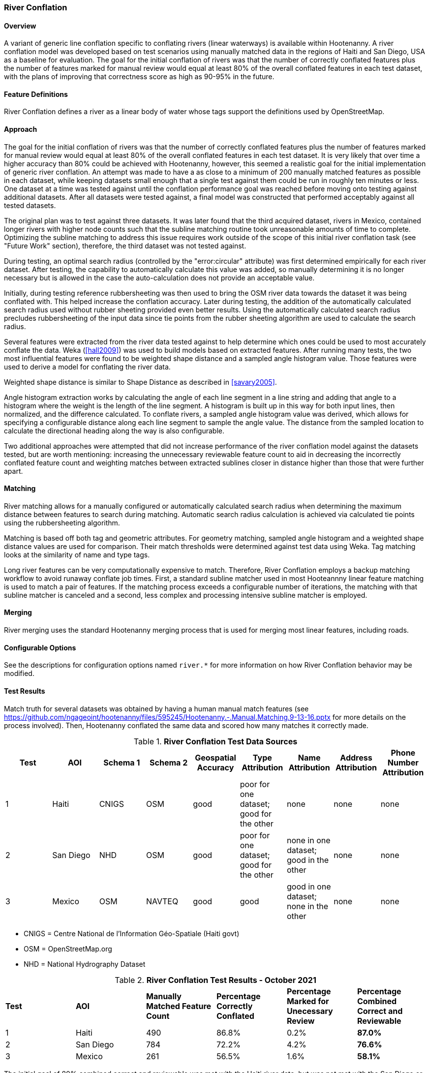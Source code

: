 
[[RiverConflation]]
=== River Conflation

==== Overview

A variant of generic line conflation specific to conflating rivers (linear waterways) is available 
within Hootenanny. A river conflation model was developed based on test scenarios using manually 
matched data in the regions of Haiti and San Diego, USA as a baseline for evaluation. The goal for 
the initial conflation of rivers was that the number of correctly conflated features plus the number 
of features marked for manual review would equal at least 80% of the overall conflated features in 
each test dataset, with the plans of improving that correctness score as high as 90-95% in the 
future.

==== Feature Definitions

River Conflation defines a river as a linear body of water whose tags support the definitions used 
by OpenStreetMap.

==== Approach

The goal for the initial conflation of rivers was that the number of correctly conflated features 
plus the number of features marked for manual review would equal at least 80% of the overall 
conflated features in each test dataset.  It is very likely that over time a higher accuracy than 
80% could be achieved with Hootenanny, however, this seemed a realistic goal for the initial 
implementation of generic river conflation.  An attempt was made to have a as close to a minimum of 
200 manually matched features as possible in each dataset, while keeping datasets small enough that 
a single test against them could be run in roughly ten minutes or less.  One dataset at a time was 
tested against until the conflation performance goal was reached before moving onto testing against 
additional datasets.  After all datasets were tested against, a final model was constructed that 
performed acceptably against all tested datasets.

The original plan was to test against three datasets.  It was later found that the third acquired 
dataset, rivers in Mexico, contained longer rivers with higher node counts such that the subline 
matching routine took unreasonable amounts of time to complete.  Optimizing the subline matching to 
address this issue requires work outside of the scope of this initial river conflation task (see 
"Future Work" section), therefore, the third dataset was not tested against.

During testing, an optimal search radius (controlled by the "error:circular" attribute) was first 
determined empirically for each river dataset.  After testing, the capability to automatically 
calculate this value was added, so manually determining it is no longer necessary but is allowed in 
the case the auto-calculation does not provide an acceptable value.

Initially, during testing reference rubbersheeting was then used to bring the OSM river data towards 
the dataset it was being conflated with.  This helped increase the conflation accuracy. Later during 
testing, the addition of the automatically calculated search radius used without rubber sheeting 
provided even better results. Using the automatically calculated search radius precludes 
rubbersheeting of the input data since tie points from the rubber sheeting algorithm are used to 
calculate the search radius.

Several features were extracted from the river data tested against to help determine which ones
could be used to most accurately conflate the data.  Weka (<<hall2009>>) was used to build models
based on extracted features.  After running many tests, the two most influential features were found
to be weighted shape distance and a sampled angle histogram value.  Those features were used to
derive a model for conflating the river data.

Weighted shape distance is similar to Shape Distance as described in <<savary2005>>.

Angle histogram extraction works by calculating the angle of each line segment in a line string and 
adding that angle to a histogram where the weight is the length of the line segment. A histogram is 
built up in this way for both input lines, then normalized, and the difference calculated. To 
conflate rivers, a sampled angle histogram value was derived, which allows for specifying a 
configurable distance along each line segment to sample the angle value.  The distance from the 
sampled location to calculate the directional heading along the way is also configurable.

Two additional approaches were attempted that did not increase performance of the river conflation 
model against the datasets tested, but are worth mentioning: increasing the unnecessary reviewable 
feature count to aid in decreasing the incorrectly conflated feature count and weighting matches 
between extracted sublines closer in distance higher than those that were further apart.

==== Matching

River matching allows for a manually configured or automatically calculated search radius when 
determining the maximum distance between features to search during matching. Automatic search radius 
calculation is achieved via calculated tie points using the rubbersheeting algorithm.

Matching is based off both tag and geometric attributes. For geometry matching, sampled angle 
histogram and a weighted shape distance values are used for comparison. Their match thresholds were 
determined against test data using Weka. Tag matching looks at the similarity of name and type tags.

Long river features can be very computationally expensive to match. Therefore, River Conflation
employs a backup matching workflow to avoid runaway conflate job times. First, a standard subline 
matcher used in most Hooteannny linear feature matching is used to match a pair of features. If the 
matching process exceeds a configurable number of iterations, the matching with that subline matcher 
is canceled and a second, less complex and processing intensive subline matcher is employed.

==== Merging

River merging uses the standard Hootenanny merging process that is used for merging most linear 
features, including roads.

==== Configurable Options

See the descriptions for configuration options named `river.*` for more information on how River 
Conflation behavior may be modified.

==== Test Results

Match truth for several datasets was obtained by having a human manual match features
(see https://github.com/ngageoint/hootenanny/files/595245/Hootenanny.-.Manual.Matching.9-13-16.pptx 
for more details on the process involved). Then, Hootenanny conflated the same data and scored how 
many matches it correctly made.

.*River Conflation Test Data Sources*
[options="header"]
|======
| *Test* | *AOI* | *Schema 1* | *Schema 2* | *Geospatial Accuracy* | *Type Attribution* | *Name Attribution* | *Address Attribution* | *Phone Number Attribution*
| 1 | Haiti | CNIGS | OSM | good | poor for one dataset; good for the other | none | none | none
| 2 | San Diego | NHD | OSM | good | poor for one dataset; good for the other | none in one dataset; good in the other | none | none
| 3 | Mexico | OSM | NAVTEQ | good | good | good in one dataset; none in the other | none | none
|======

* CNIGS = Centre National de l'Information Géo-Spatiale (Haiti govt)
* OSM = OpenStreetMap.org
* NHD = National Hydrography Dataset

.*River Conflation Test Results - October 2021*
[width="100%"]
|======
| *Test* | *AOI* | *Manually Matched Feature Count* | *Percentage Correctly Conflated* | *Percentage Marked for Unecessary Review* | *Percentage Combined Correct and Reviewable*
| 1 | Haiti  | 490 | 86.8% | 0.2% | **87.0%**
| 2 | San Diego | 784 | 72.2% | 4.2% | **76.6%**
| 3 | Mexico | 261 | 56.5% | 1.6% | **58.1%**
|======

The initial goal of 80% combined correct and reviewable was met with the Haiti river data, but was 
not met with the San Diego or Mexico river data. Future work listed in a following section should 
help to increase the conflation accuracy further. Note that the Mexico test had to be run with the 
Frechet Subline Matcher due to the data's complexity. The other tests ran with the Maximal Subline 
Matcher.

Combined Correct = number of correct matches + number of unnecessary reviews

==== Future Work

* Improving the Frechet Distance Subline Matcher for the Mexico test or re-testing with the more 
recently implemented dual subline matcher approach could possibly improve its score.

